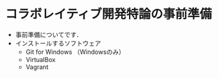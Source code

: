* コラボレイティブ開発特論の事前準備
- 事前準備についてです．
- インストールするソフトウェア
  - Git for Windows （Windowsのみ）
  - VirtualBox
  - Vagrant
